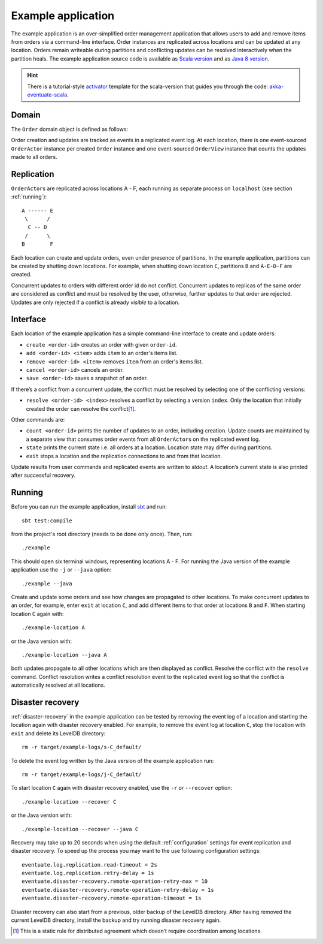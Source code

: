 .. _example-application:

-------------------
Example application
-------------------

The example application is an over-simplified order management application that allows users to add and remove items from orders via a command-line interface. Order instances are replicated across locations and can be updated at any location. Orders remain writeable during partitions and conflicting updates can be resolved interactively when the partition heals. The example application source code is available as `Scala version`_ and as `Java 8 version`_.

.. hint::
   There is a tutorial-style `activator`_ template for the scala-version that guides you through the code: `akka-eventuate-scala`_.

Domain
------

The ``Order`` domain object is defined as follows:

.. includecode:: ../test/scala/com/rbmhtechnology/example/ordermgnt/Order.scala
   :snippet: order-definition

Order creation and updates are tracked as events in a replicated event log. At each location, there is one event-sourced ``OrderActor`` instance per created ``Order`` instance and one event-sourced ``OrderView`` instance that counts the updates made to all orders.

Replication
-----------

``OrderActor``\ s are replicated across locations A - F, each running as separate process on ``localhost`` (see section :ref:`running`)::

    A ------ E
     \      /    
      C -- D
     /      \
    B        F

Each location can create and update orders, even under presence of partitions. In the example application, partitions can be created by shutting down locations. For example, when shutting down location ``C``, partitions ``B`` and ``A-E-D-F`` are created. 

Concurrent updates to orders with different order id do not conflict. Concurrent updates to replicas of the same order are considered as conflict and must be resolved by the user, otherwise, further updates to that order are rejected. Updates are only rejected if a conflict is already *visible* to a location.

Interface
---------

Each location of the example application has a simple command-line interface to create and update orders:

- ``create <order-id>`` creates an order with given ``order-id``.
- ``add <order-id> <item>`` adds ``item`` to an order's items list.
- ``remove <order-id> <item>`` removes ``item`` from an order's items list.
- ``cancel <order-id>`` cancels an order.
- ``save <order-id>`` saves a snapshot of an order.

If there’s a conflict from a concurrent update, the conflict must be resolved by selecting one of the conflicting versions:

- ``resolve <order-id> <index>`` resolves a conflict by selecting a version ``index``. Only the location that initially created the order can resolve the conflict\ [#]_.

Other commands are:

- ``count <order-id>`` prints the number of updates to an order, including creation. Update counts are maintained by a separate view that consumes order events from all ``OrderActor``\ s on the replicated event log. 
- ``state`` prints the current state i.e. all orders at a location. Location state may differ during partitions.
- ``exit`` stops a location and the replication connections to and from that location.

Update results from user commands and replicated events are written to `stdout`. A location’s current state is also printed after successful recovery.

.. _running:

Running
-------

Before you can run the example application, install sbt_ and run::

    sbt test:compile

from the project's root directory (needs to be done only once). Then, run::

    ./example

This should open six terminal windows, representing locations A - F. For running the Java version of the example application use the ``-j`` or ``--java`` option::

    ./example --java

Create and update some orders and see how changes are propagated to other locations. To make concurrent updates to an order, for example, enter ``exit`` at location ``C``, and add different items to that order at locations ``B`` and ``F``. When starting location ``C`` again with:: 

    ./example-location A

or the Java version with::

    ./example-location --java A

both updates propagate to all other locations which are then displayed as conflict. Resolve the conflict with the ``resolve`` command. Conflict resolution writes a conflict resolution event to the replicated event log so that the conflict is automatically resolved at all locations.

.. _example-disaster-recovery:

Disaster recovery
-----------------

:ref:`disaster-recovery` in the example application can be tested by removing the event log of a location and starting the location again with disaster recovery enabled. For example, to remove the event log at location ``C``, stop the location with ``exit`` and delete its LevelDB directory::

    rm -r target/example-logs/s-C_default/

To delete the event log written by the Java version of the example application run::

    rm -r target/example-logs/j-C_default/

To start location ``C`` again with disaster recovery enabled, use the ``-r`` or ``--recover`` option::

    ./example-location --recover C

or the Java version with::

    ./example-location --recover --java C

Recovery may take up to 20 seconds when using the default :ref:`configuration` settings for event replication and disaster recovery. To speed up the process you may want to the use following configuration settings::

    eventuate.log.replication.read-timeout = 2s
    eventuate.log.replication.retry-delay = 1s
    eventuate.disaster-recovery.remote-operation-retry-max = 10
    eventuate.disaster-recovery.remote-operation-retry-delay = 1s
    eventuate.disaster-recovery.remote-operation-timeout = 1s

Disaster recovery can also start from a previous, older backup of the LevelDB directory. After having removed the current LevelDB directory, install the backup and try running disaster recovery again.

.. [#] This is a static rule for distributed agreement which doesn’t require coordination among locations.

.. _sbt: http://www.scala-sbt.org/

.. _Scala version: https://github.com/RBMHTechnology/eventuate/tree/master/src/test/scala/com/rbmhtechnology/example/ordermgnt
.. _Java 8 version: https://github.com/RBMHTechnology/eventuate/tree/master/src/test/java/com/rbmhtechnology/example/ordermgnt/japi
.. _activator: https://www.typesafe.com/community/core-tools/activator-and-sbt
.. _akka-eventuate-scala: https://www.typesafe.com/activator/template/akka-eventuate-scala
